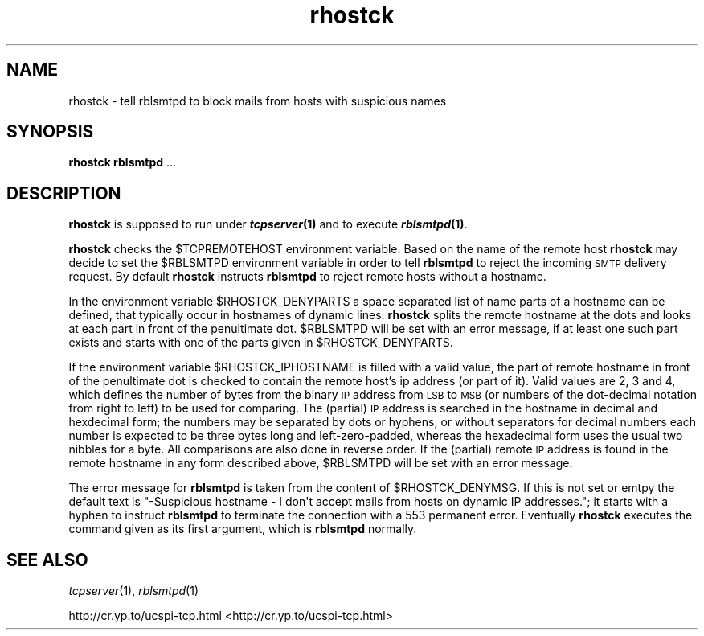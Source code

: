 .\" Automatically generated by Pod::Man 2.23 (Pod::Simple 3.13)
.\"
.\" Standard preamble:
.\" ========================================================================
.de Sp \" Vertical space (when we can't use .PP)
.if t .sp .5v
.if n .sp
..
.de Vb \" Begin verbatim text
.ft CW
.nf
.ne \\$1
..
.de Ve \" End verbatim text
.ft R
.fi
..
.\" Set up some character translations and predefined strings.  \*(-- will
.\" give an unbreakable dash, \*(PI will give pi, \*(L" will give a left
.\" double quote, and \*(R" will give a right double quote.  \*(C+ will
.\" give a nicer C++.  Capital omega is used to do unbreakable dashes and
.\" therefore won't be available.  \*(C` and \*(C' expand to `' in nroff,
.\" nothing in troff, for use with C<>.
.tr \(*W-
.ds C+ C\v'-.1v'\h'-1p'\s-2+\h'-1p'+\s0\v'.1v'\h'-1p'
.ie n \{\
.    ds -- \(*W-
.    ds PI pi
.    if (\n(.H=4u)&(1m=24u) .ds -- \(*W\h'-12u'\(*W\h'-12u'-\" diablo 10 pitch
.    if (\n(.H=4u)&(1m=20u) .ds -- \(*W\h'-12u'\(*W\h'-8u'-\"  diablo 12 pitch
.    ds L" ""
.    ds R" ""
.    ds C` ""
.    ds C' ""
'br\}
.el\{\
.    ds -- \|\(em\|
.    ds PI \(*p
.    ds L" ``
.    ds R" ''
'br\}
.\"
.\" Escape single quotes in literal strings from groff's Unicode transform.
.ie \n(.g .ds Aq \(aq
.el       .ds Aq '
.\"
.\" If the F register is turned on, we'll generate index entries on stderr for
.\" titles (.TH), headers (.SH), subsections (.SS), items (.Ip), and index
.\" entries marked with X<> in POD.  Of course, you'll have to process the
.\" output yourself in some meaningful fashion.
.ie \nF \{\
.    de IX
.    tm Index:\\$1\t\\n%\t"\\$2"
..
.    nr % 0
.    rr F
.\}
.el \{\
.    de IX
..
.\}
.\"
.\" Accent mark definitions (@(#)ms.acc 1.5 88/02/08 SMI; from UCB 4.2).
.\" Fear.  Run.  Save yourself.  No user-serviceable parts.
.    \" fudge factors for nroff and troff
.if n \{\
.    ds #H 0
.    ds #V .8m
.    ds #F .3m
.    ds #[ \f1
.    ds #] \fP
.\}
.if t \{\
.    ds #H ((1u-(\\\\n(.fu%2u))*.13m)
.    ds #V .6m
.    ds #F 0
.    ds #[ \&
.    ds #] \&
.\}
.    \" simple accents for nroff and troff
.if n \{\
.    ds ' \&
.    ds ` \&
.    ds ^ \&
.    ds , \&
.    ds ~ ~
.    ds /
.\}
.if t \{\
.    ds ' \\k:\h'-(\\n(.wu*8/10-\*(#H)'\'\h"|\\n:u"
.    ds ` \\k:\h'-(\\n(.wu*8/10-\*(#H)'\`\h'|\\n:u'
.    ds ^ \\k:\h'-(\\n(.wu*10/11-\*(#H)'^\h'|\\n:u'
.    ds , \\k:\h'-(\\n(.wu*8/10)',\h'|\\n:u'
.    ds ~ \\k:\h'-(\\n(.wu-\*(#H-.1m)'~\h'|\\n:u'
.    ds / \\k:\h'-(\\n(.wu*8/10-\*(#H)'\z\(sl\h'|\\n:u'
.\}
.    \" troff and (daisy-wheel) nroff accents
.ds : \\k:\h'-(\\n(.wu*8/10-\*(#H+.1m+\*(#F)'\v'-\*(#V'\z.\h'.2m+\*(#F'.\h'|\\n:u'\v'\*(#V'
.ds 8 \h'\*(#H'\(*b\h'-\*(#H'
.ds o \\k:\h'-(\\n(.wu+\w'\(de'u-\*(#H)/2u'\v'-.3n'\*(#[\z\(de\v'.3n'\h'|\\n:u'\*(#]
.ds d- \h'\*(#H'\(pd\h'-\w'~'u'\v'-.25m'\f2\(hy\fP\v'.25m'\h'-\*(#H'
.ds D- D\\k:\h'-\w'D'u'\v'-.11m'\z\(hy\v'.11m'\h'|\\n:u'
.ds th \*(#[\v'.3m'\s+1I\s-1\v'-.3m'\h'-(\w'I'u*2/3)'\s-1o\s+1\*(#]
.ds Th \*(#[\s+2I\s-2\h'-\w'I'u*3/5'\v'-.3m'o\v'.3m'\*(#]
.ds ae a\h'-(\w'a'u*4/10)'e
.ds Ae A\h'-(\w'A'u*4/10)'E
.    \" corrections for vroff
.if v .ds ~ \\k:\h'-(\\n(.wu*9/10-\*(#H)'\s-2\u~\d\s+2\h'|\\n:u'
.if v .ds ^ \\k:\h'-(\\n(.wu*10/11-\*(#H)'\v'-.4m'^\v'.4m'\h'|\\n:u'
.    \" for low resolution devices (crt and lpr)
.if \n(.H>23 .if \n(.V>19 \
\{\
.    ds : e
.    ds 8 ss
.    ds o a
.    ds d- d\h'-1'\(ga
.    ds D- D\h'-1'\(hy
.    ds th \o'bp'
.    ds Th \o'LP'
.    ds ae ae
.    ds Ae AE
.\}
.rm #[ #] #H #V #F C
.\" ========================================================================
.\"
.IX Title "rhostck 1"
.TH rhostck 1 " " "" ""
.\" For nroff, turn off justification.  Always turn off hyphenation; it makes
.\" way too many mistakes in technical documents.
.if n .ad l
.nh
.SH "NAME"
rhostck \- tell rblsmtpd to block mails from hosts with suspicious names
.SH "SYNOPSIS"
.IX Header "SYNOPSIS"
\&\fBrhostck rblsmtpd\fR ...
.SH "DESCRIPTION"
.IX Header "DESCRIPTION"
\&\fBrhostck\fR is supposed to run under \fB\f(BItcpserver\fB\|(1)\fR and to execute
\&\fB\f(BIrblsmtpd\fB\|(1)\fR.
.PP
\&\fBrhostck\fR checks the \f(CW$TCPREMOTEHOST\fR environment variable. Based on
the name of the remote host \fBrhostck\fR may decide to set the \f(CW$RBLSMTPD\fR
environment variable in order to tell \fBrblsmtpd\fR to reject the incoming
\&\s-1SMTP\s0 delivery request. By default \fBrhostck\fR instructs \fBrblsmtpd\fR to
reject remote hosts without a hostname.
.PP
In the environment variable \f(CW$RHOSTCK_DENYPARTS\fR a space separated list
of name parts of a hostname can be defined, that typically occur in
hostnames of dynamic lines. \fBrhostck\fR splits the remote hostname at the
dots and looks at each part in front of the penultimate dot. \f(CW$RBLSMTPD\fR
will be set with an error message, if at least one such part exists and
starts with one of the parts given in \f(CW$RHOSTCK_DENYPARTS\fR.
.PP
If the environment variable \f(CW$RHOSTCK_IPHOSTNAME\fR is filled with a valid
value, the part of remote hostname in front of the penultimate dot is
checked to contain the remote host's ip address (or part of it). Valid
values are \f(CW2\fR, \f(CW3\fR and \f(CW4\fR, which defines the number of bytes from the
binary \s-1IP\s0 address from \s-1LSB\s0 to \s-1MSB\s0 (or numbers of the dot-decimal notation
from right to left) to be used for comparing. The (partial) \s-1IP\s0 address is
searched in the hostname in decimal and hexdecimal form; the numbers may
be separated by dots or hyphens, or without separators for decimal numbers
each number is expected to be three bytes long and left-zero-padded,
whereas the hexadecimal form uses the usual two nibbles for a byte.
All comparisons are also done in reverse order. If the (partial) remote \s-1IP\s0
address is found in the remote hostname in any form described above,
\&\f(CW$RBLSMTPD\fR will be set with an error message.
.PP
The error message for \fBrblsmtpd\fR is taken from the content of
\&\f(CW$RHOSTCK_DENYMSG\fR. If this is not set or emtpy the default text is
\&\f(CW"\-Suspicious hostname \- I don\*(Aqt accept mails from hosts on dynamic IP addresses."\fR;
it starts with a hyphen to instruct \fBrblsmtpd\fR to terminate the
connection with a 553 permanent error.
Eventually \fBrhostck\fR executes the command given as its first argument,
which is \fBrblsmtpd\fR normally.
.SH "SEE ALSO"
.IX Header "SEE ALSO"
\&\fItcpserver\fR\|(1), \fIrblsmtpd\fR\|(1)
.PP
http://cr.yp.to/ucspi\-tcp.html <http://cr.yp.to/ucspi-tcp.html>
